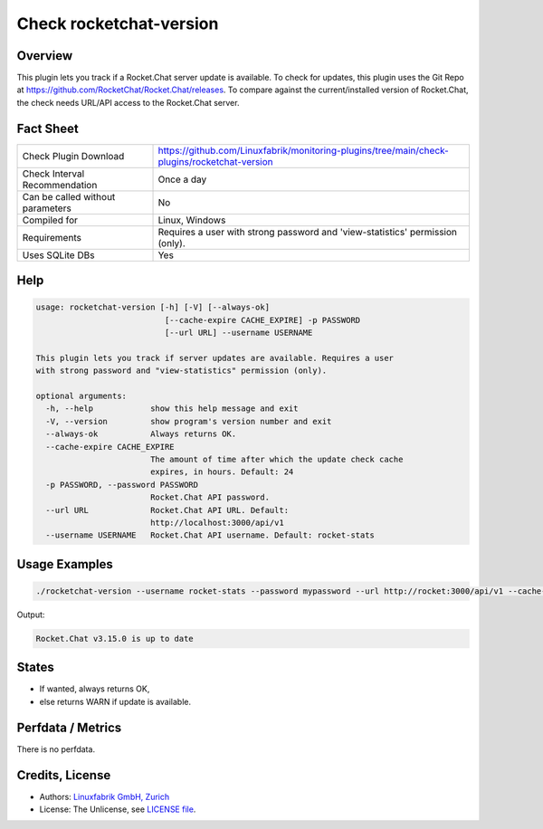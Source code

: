 Check rocketchat-version
=========================

Overview
--------

This plugin lets you track if a Rocket.Chat server update is available. To check for updates, this plugin uses the Git Repo at https://github.com/RocketChat/Rocket.Chat/releases. To compare against the current/installed version of Rocket.Chat, the check needs URL/API access to the Rocket.Chat server.


Fact Sheet
----------

.. csv-table::
    :widths: 30, 70
    
    "Check Plugin Download",                "https://github.com/Linuxfabrik/monitoring-plugins/tree/main/check-plugins/rocketchat-version"
    "Check Interval Recommendation",        "Once a day"
    "Can be called without parameters",     "No"
    "Compiled for",                         "Linux, Windows"
    "Requirements",                         "Requires a user with strong password and 'view-statistics' permission (only)."
    "Uses SQLite DBs",                      "Yes"


Help
----

.. code-block:: text

    usage: rocketchat-version [-h] [-V] [--always-ok]
                               [--cache-expire CACHE_EXPIRE] -p PASSWORD
                               [--url URL] --username USERNAME

    This plugin lets you track if server updates are available. Requires a user
    with strong password and "view-statistics" permission (only).

    optional arguments:
      -h, --help            show this help message and exit
      -V, --version         show program's version number and exit
      --always-ok           Always returns OK.
      --cache-expire CACHE_EXPIRE
                            The amount of time after which the update check cache
                            expires, in hours. Default: 24
      -p PASSWORD, --password PASSWORD
                            Rocket.Chat API password.
      --url URL             Rocket.Chat API URL. Default:
                            http://localhost:3000/api/v1
      --username USERNAME   Rocket.Chat API username. Default: rocket-stats


Usage Examples
--------------

.. code-block:: bash

    ./rocketchat-version --username rocket-stats --password mypassword --url http://rocket:3000/api/v1 --cache-expire 8 --always-ok
    
Output:

.. code-block:: text

    Rocket.Chat v3.15.0 is up to date


States
------

* If wanted, always returns OK,
* else returns WARN if update is available.


Perfdata / Metrics
------------------

There is no perfdata.


Credits, License
----------------

* Authors: `Linuxfabrik GmbH, Zurich <https://www.linuxfabrik.ch>`_
* License: The Unlicense, see `LICENSE file <https://unlicense.org/>`_.

